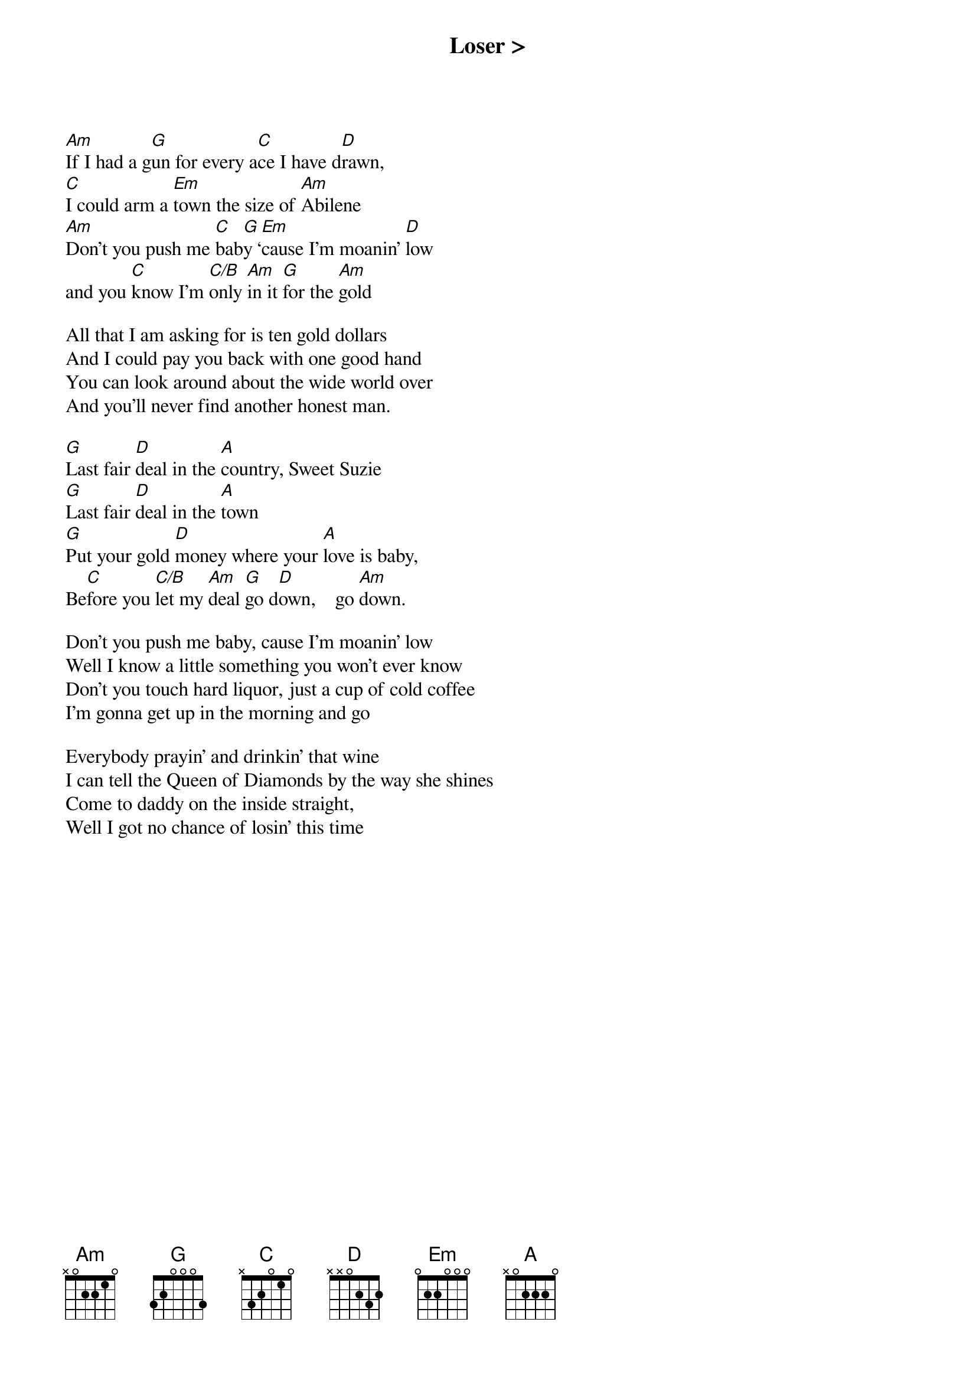{title: Loser >}
{artist: Grateful Dead}
{key: C}

[Am]If I had a g[G]un for every a[C]ce I have d[D]rawn,
[C]I could arm a [Em]town the size of [Am]Abilene
[Am]Don't you push me [C]bab[G]y ‘[Em]cause I'm moanin' [D]low
and you [C]know I'm [C/B]only [Am]in it [G]for the [Am]gold

All that I am asking for is ten gold dollars
And I could pay you back with one good hand
You can look around about the wide world over
And you'll never find another honest man.

[G]Last fair [D]deal in the [A]country, Sweet Suzie
[G]Last fair [D]deal in the [A]town
[G]Put your gold [D]money where your [A]love is baby,
Be[C]fore you [C/B]let my [Am]deal [G]go d[D]own,    go [Am]down.

Don't you push me baby, cause I'm moanin' low
Well I know a little something you won't ever know
Don't you touch hard liquor, just a cup of cold coffee
I'm gonna get up in the morning and go

Everybody prayin' and drinkin' that wine
I can tell the Queen of Diamonds by the way she shines
Come to daddy on the inside straight,
Well I got no chance of losin' this time